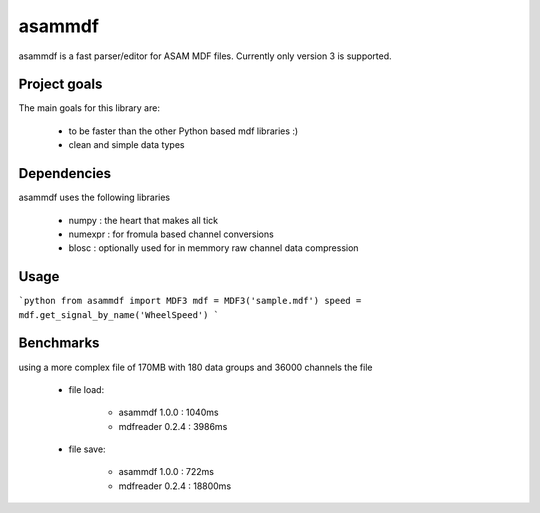asammdf
=======

asammdf is a fast parser/editor for ASAM MDF files. Currently only version 3 is supported.

Project goals
-------------
The main goals for this library are:

    * to be faster than the other Python based mdf libraries :)
    * clean and simple data types
    
Dependencies
------------
asammdf uses the following libraries
    
    * numpy : the heart that makes all tick
    * numexpr : for fromula based channel conversions
    * blosc : optionally used for in memmory raw channel data compression

Usage
-----

```python
from asammdf import MDF3
mdf = MDF3('sample.mdf')
speed = mdf.get_signal_by_name('WheelSpeed')
```

Benchmarks
----------
using a more complex file of 170MB with 180 data groups and 36000 channels the file 

    * file load:
        
        * asammdf 1.0.0 : 1040ms
        * mdfreader 0.2.4 : 3986ms
        
    * file save:
    
        * asammdf 1.0.0 : 722ms
        * mdfreader 0.2.4 : 18800ms
